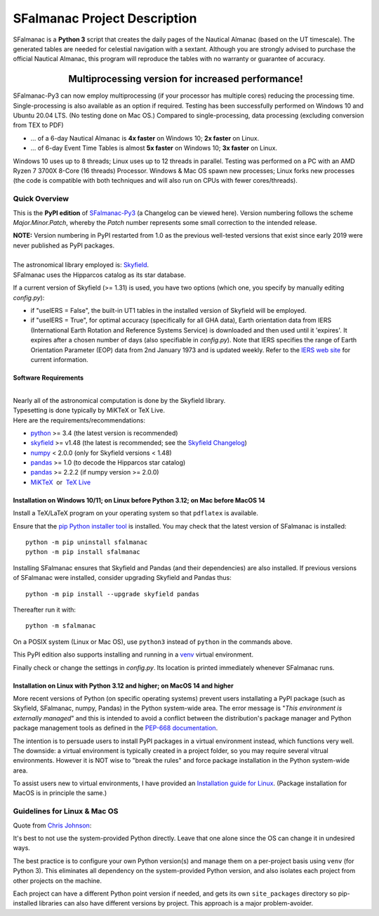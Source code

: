 =============================
SFalmanac Project Description
=============================

.. |nbsp| unicode:: 0xA0
   :trim:

.. |emsp| unicode:: U+2003
   :trim:

.. |smiley| image:: https://github.githubassets.com/images/icons/emoji/unicode/1f603.png
   :height: 24 px
   :width:  24 px

SFalmanac is a **Python 3** script that creates the daily pages of the Nautical Almanac (based on the UT timescale).
The generated tables are needed for celestial navigation with a sextant.
Although you are strongly advised to purchase the official Nautical Almanac, this program will reproduce the tables with no warranty or guarantee of accuracy.

-------------------------------------------------------------------------------------------------------------------------
|emsp| |emsp| |emsp| |emsp| |emsp| |smiley| |emsp| **Multiprocessing version for increased performance!** |emsp| |smiley|
-------------------------------------------------------------------------------------------------------------------------

SFalmanac-Py3 can now employ multiprocessing (if your processor has multiple cores) reducing the processing time. Single-processing is also available as an option if required.
Testing has been successfully performed on Windows 10 and Ubuntu 20.04 LTS. (No testing done on Mac OS.) Compared to single-processing, data processing (excluding conversion from TEX to PDF)

* ... of a 6-day Nautical Almanac is **4x faster** on Windows 10; **2x faster** on Linux.
* ... of 6-day Event Time Tables is almost **5x faster** on Windows 10; **3x faster** on Linux.

Windows 10 uses up to 8 threads; Linux uses up to 12 threads in parallel. Testing was performed on a PC with an AMD Ryzen 7 3700X 8-Core (16 threads) Processor. Windows & Mac OS spawn new processes; Linux forks new processes (the code is compatible with both techniques and will also run on CPUs with fewer cores/threads).

Quick Overview
--------------

This is the **PyPI edition** of `SFalmanac-Py3 <https://github.com/aendie/SFalmanac-Py3>`_ (a Changelog can be viewed here). Version numbering follows the scheme *Major.Minor.Patch*, whereby the *Patch* number represents some small correction to the intended release.

| **NOTE:** Version numbering in PyPI restarted from 1.0 as the previous well-tested versions that exist since early 2019 were never published as PyPI packages.
|
| The astronomical library employed is: `Skyfield <https://rhodesmill.org/skyfield/>`_.
| SFalmanac uses the Hipparcos catalog as its star database.

If a current version of Skyfield (>= 1.31) is used, you have two options (which one, you specify by manually editing *config.py*):

* if "useIERS = False", the built-in UT1 tables in the installed version of Skyfield will be employed.
* if "useIERS = True", for optimal accuracy (specifically for all GHA data), Earth orientation data from IERS (International Earth Rotation and Reference Systems Service) is downloaded and then used until it 'expires'. It expires after a chosen number of days (also specifiable in *config.py*). Note that IERS specifies the range of Earth Orientation Parameter (EOP) data from 2nd January 1973 and is updated weekly. Refer to the `IERS web site <https://www.iers.org/IERS/EN/Home/home_node.html>`_ for current information.

Software Requirements
=====================

|
| Nearly all of the astronomical computation is done by the Skyfield library.
| Typesetting is done typically by MiKTeX or TeX Live.
| Here are the requirements/recommendations:

* `python <https://www.python.org/downloads/>`_ >= 3.4 (the latest version is recommended)
* `skyfield <https://pypi.org/project/skyfield/>`__ >= v1.48 (the latest is recommended; see the `Skyfield Changelog <https://rhodesmill.org/skyfield/installation.html#changelog>`_)
* `numpy <https://numpy.org/>`_ < 2.0.0 (only for Skyfield versions < 1.48)
* `pandas <https://pandas.pydata.org/>`_ >= 1.0 (to decode the Hipparcos star catalog)
* `pandas <https://pandas.pydata.org/>`_ >= 2.2.2 (if numpy version >= 2.0.0)
* `MiKTeX <https://miktex.org/>`_ |nbsp| |nbsp| or |nbsp| |nbsp| `TeX Live <http://www.tug.org/texlive/>`_

Installation on Windows 10/11; on Linux before Python 3.12; on Mac before MacOS 14
==================================================================================

Install a TeX/LaTeX program on your operating system so that ``pdflatex`` is available.

Ensure that the `pip Python installer tool <https://pip.pypa.io/en/latest/installation/>`_ is installed.
You may check that the latest version of SFalmanac is installed::

  python -m pip uninstall sfalmanac
  python -m pip install sfalmanac

Installing SFalmanac ensures that Skyfield and Pandas (and their dependencies) are also installed. If previous versions of SFalmanac were installed, consider upgrading Skyfield and Pandas thus::

  python -m pip install --upgrade skyfield pandas

Thereafter run it with::

  python -m sfalmanac

On a POSIX system (Linux or Mac OS), use ``python3`` instead of ``python`` in the commands above.

This PyPI edition also supports installing and running in a `venv <https://docs.python.org/3/library/venv.html>`_ virtual environment.

Finally check or change the settings in *config.py*.
Its location is printed immediately whenever SFalmanac runs.

Installation on Linux with Python 3.12 and higher; on MacOS 14 and higher
=========================================================================

More recent versions of Python (on specific operating systems) prevent users installating a PyPI package (such as Skyfield, SFalmanac, numpy, Pandas) in the Python system-wide area. The error message is "*This environment is externally managed*" and this is intended to avoid a conflict between the distribution's package manager and Python package management tools as defined in the `PEP-668 documentation <https://peps.python.org/pep-0668/>`_. 

The intention is to persuade users to install PyPI packages in a virtual environment instead, which functions very well. The downside: a virtual environment is typically created in a project folder, so you may require several vitrual environments. However it is NOT wise to "break the rules" and force package installation in the Python system-wide area.

To assist users new to virtual environments, I have provided an `Installation guide for Linux  <https://github.com/aendie/SFalmanac-Py3/blob/master/How%20to%20install%20Skyalmanac%20on%20Linux.pdf>`_. (Package installation for MacOS is in principle the same.)

Guidelines for Linux & Mac OS
-----------------------------

Quote from `Chris Johnson <https://stackoverflow.com/users/763269/chris-johnson>`_:

It's best to not use the system-provided Python directly. Leave that one alone since the OS can change it in undesired ways.

The best practice is to configure your own Python version(s) and manage them on a per-project basis using ``venv`` (for Python 3). This eliminates all dependency on the system-provided Python version, and also isolates each project from other projects on the machine.

Each project can have a different Python point version if needed, and gets its own ``site_packages`` directory so pip-installed libraries can also have different versions by project. This approach is a major problem-avoider.